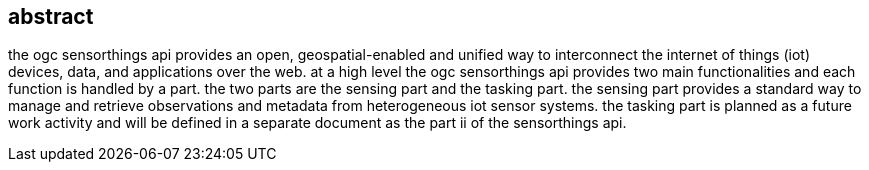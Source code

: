 [preface]
[[abstract]]
== abstract

the ogc sensorthings api provides an open, geospatial-enabled and unified way to interconnect the internet of things (iot) devices, data, and applications over the web. at a high level the ogc sensorthings api provides two main functionalities and each function is handled by a part. the two parts are the sensing part and the tasking part. the sensing part provides a standard way to manage and retrieve observations and metadata from heterogeneous iot sensor systems. the tasking part is planned as a future work activity and will be defined in a separate document as the part ii of the sensorthings api.

